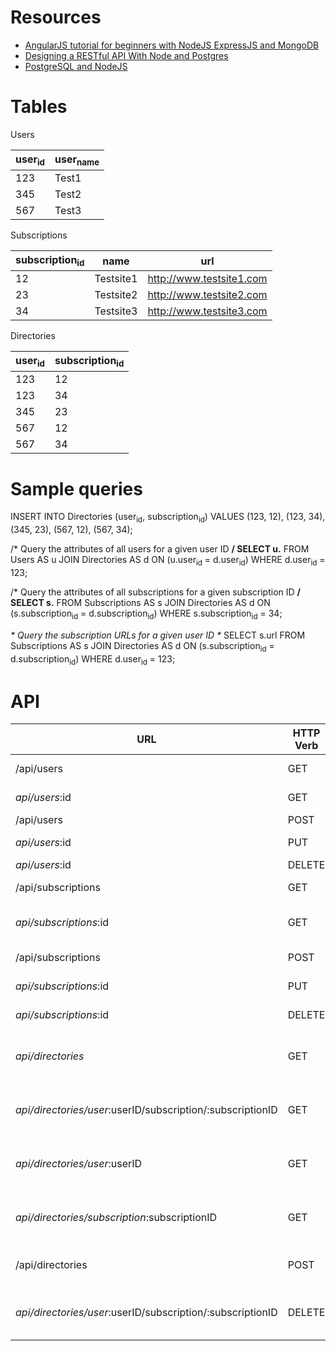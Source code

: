 * Resources
- [[http://adrianmejia.com/blog/2014/09/28/angularjs-tutorial-for-beginners-with-nodejs-expressjs-and-mongodb/][AngularJS tutorial for beginners with NodeJS ExpressJS and MongoDB]]
- [[http://mherman.org/blog/2016/03/13/designing-a-restful-api-with-node-and-postgres/][Designing a RESTful API With Node and Postgres]]
- [[http://mherman.org/blog/2015/02/12/postgresql-and-nodejs/][PostgreSQL and NodeJS]]

* Tables
Users
| user_id | user_name |
|---------+-----------|
|     123 | Test1     |
|     345 | Test2     |
|     567 | Test3     |

Subscriptions
| subscription_id | name      | url                      |
|-----------------+-----------+--------------------------|
|              12 | Testsite1 | http://www.testsite1.com |
|              23 | Testsite2 | http://www.testsite2.com |
|              34 | Testsite3 | http://www.testsite3.com |

Directories
| user_id | subscription_id |
|---------+-----------------|
| 123     | 12              |
| 123     | 34              |
| 345     | 23              |
| 567     | 12              |
| 567     | 34              |

* Sample queries
INSERT INTO Directories (user_id, subscription_id)
VALUES (123, 12), (123, 34), (345, 23), (567, 12), (567, 34);

/* Query the attributes of all users for a given user ID */
SELECT u.*
FROM Users AS u JOIN Directories AS d ON (u.user_id = d.user_id)
WHERE d.user_id = 123;

/* Query the attributes of all subscriptions for a given subscription ID */
SELECT s.*
FROM Subscriptions AS s JOIN Directories AS d ON (s.subscription_id = d.subscription_id)
WHERE s.subscription_id = 34;

/* Query the subscription URLs for a given user ID */
SELECT s.url
FROM Subscriptions AS s JOIN Directories AS d ON (s.subscription_id = d.subscription_id)
WHERE d.user_id = 123;

* API
| URL                                                        | HTTP Verb | Action                                     |
|------------------------------------------------------------+-----------+--------------------------------------------|
| /api/users                                                 | GET       | Return all users                           |
| /api/users/:id                                             | GET       | Return a single user                       |
| /api/users                                                 | POST      | Add a user                                 |
| /api/users/:id                                             | PUT       | Update a user                              |
| /api/users/:id                                             | DELETE    | Delete a user                              |
| /api/subscriptions                                         | GET       | Return all subscriptions                   |
| /api/subscriptions/:id                                     | GET       | Return a single subscription               |
| /api/subscriptions                                         | POST      | Add a subscription                         |
| /api/subscriptions/:id                                     | PUT       | Update a subscription                      |
| /api/subscriptions/:id                                     | DELETE    | Delete a subscription                      |
| /api/directories/                                          | GET       | Return all user-subscription pairs         |
| /api/directories/user/:userID/subscription/:subscriptionID | GET       | Return a single user-subscription pair     |
| /api/directories/user/:userID                              | GET       | Return all subscriptions for a single user |
| /api/directories/subscription/:subscriptionID              | GET       | Return all users for a single subscription |
| /api/directories                                           | POST      | Add a user-subscription pair               |
| /api/directories/user/:userID/subscription/:subscriptionID | DELETE    | Delete a user-subscription pair            |

